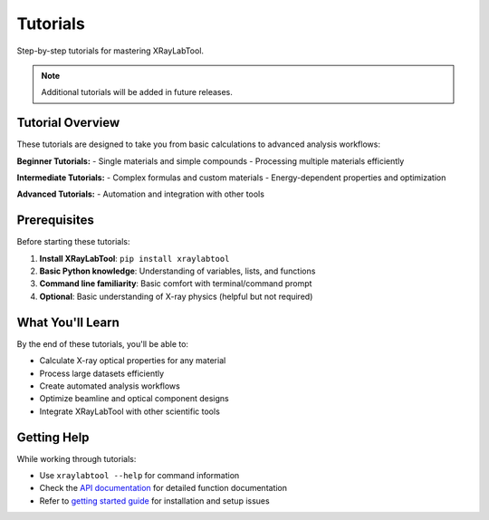 Tutorials
=========

Step-by-step tutorials for mastering XRayLabTool.

.. note::
   Additional tutorials will be added in future releases.

Tutorial Overview
-----------------

These tutorials are designed to take you from basic calculations to advanced analysis workflows:

**Beginner Tutorials:**
- Single materials and simple compounds
- Processing multiple materials efficiently

**Intermediate Tutorials:**
- Complex formulas and custom materials
- Energy-dependent properties and optimization

**Advanced Tutorials:**
- Automation and integration with other tools

Prerequisites
-------------

Before starting these tutorials:

1. **Install XRayLabTool**: ``pip install xraylabtool``
2. **Basic Python knowledge**: Understanding of variables, lists, and functions
3. **Command line familiarity**: Basic comfort with terminal/command prompt
4. **Optional**: Basic understanding of X-ray physics (helpful but not required)

What You'll Learn
-----------------

By the end of these tutorials, you'll be able to:

- Calculate X-ray optical properties for any material
- Process large datasets efficiently
- Create automated analysis workflows
- Optimize beamline and optical component designs
- Integrate XRayLabTool with other scientific tools

Getting Help
------------

While working through tutorials:

- Use ``xraylabtool --help`` for command information
- Check the `API documentation <../api/index.rst>`_ for detailed function documentation
- Refer to `getting started guide <../getting_started.rst>`_ for installation and setup issues
